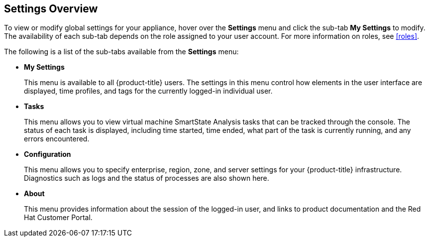 [[settings-overview]]
== Settings Overview

To view or modify global settings for your appliance, hover over the *Settings* menu and click the sub-tab *My Settings* to modify.
The availability of each sub-tab depends on the role assigned to your user account. For more information on roles, see xref:roles[].

The following is a list of the sub-tabs available from the *Settings* menu:

* *My Settings* 
+
This menu is available to all {product-title} users. The settings in this menu control how elements in the user interface are displayed, time profiles, and tags for the currently logged-in individual user.
+
* *Tasks*
+
This menu allows you to view virtual machine SmartState Analysis tasks that can be tracked through the console. The status of each task is displayed, including time started, time ended, what part of the task is currently running, and any errors encountered. 
+
* *Configuration*
+
This menu allows you to specify enterprise, region, zone, and server settings for your {product-title} infrastructure. Diagnostics such as logs and the status of processes are also shown here.
+
* *About* 
+
This menu provides information about the session of the logged-in user, and links to product documentation and the Red Hat Customer Portal.
+



